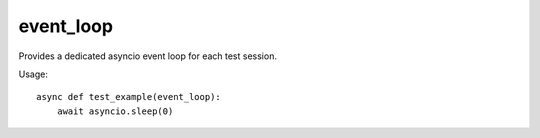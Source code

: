 event_loop
==========

Provides a dedicated asyncio event loop for each test session.

Usage::

    async def test_example(event_loop):
        await asyncio.sleep(0)
